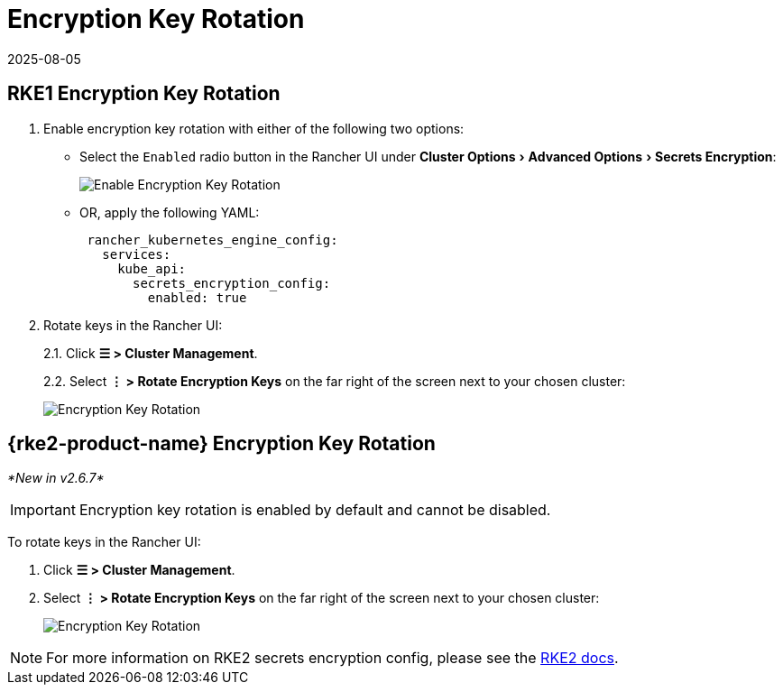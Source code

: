 = Encryption Key Rotation
:revdate: 2025-08-05
:page-revdate: {revdate}
:experimental:

== RKE1 Encryption Key Rotation

. Enable encryption key rotation with either of the following two options:
** Select the `Enabled` radio button in the Rancher UI under menu:Cluster Options[Advanced Options > Secrets Encryption]:
+
image::rke1-enable-secrets-encryption.png[Enable Encryption Key Rotation]
** OR, apply the following YAML:
+
[,yaml]
----
 rancher_kubernetes_engine_config:
   services:
     kube_api:
       secrets_encryption_config:
         enabled: true
----
. Rotate keys in the Rancher UI:
+
2.1. Click *☰ > Cluster Management*.
+
2.2. Select *⋮ > Rotate Encryption Keys* on the far right of the screen next to your chosen cluster:
+
image::rke1-encryption-key.png[Encryption Key Rotation]

== {rke2-product-name} Encryption Key Rotation

_*New in v2.6.7*_

IMPORTANT: Encryption key rotation is enabled by default and cannot be disabled.

To rotate keys in the Rancher UI:

. Click *☰ > Cluster Management*.
. Select *⋮ > Rotate Encryption Keys* on the far right of the screen next to your chosen cluster:
+
image::rke2-encryption-key.png[Encryption Key Rotation]

NOTE: For more information on RKE2 secrets encryption config, please see the https://documentation.suse.com/cloudnative/rke2/latest/en/security/secrets_encryption.html[RKE2 docs].
